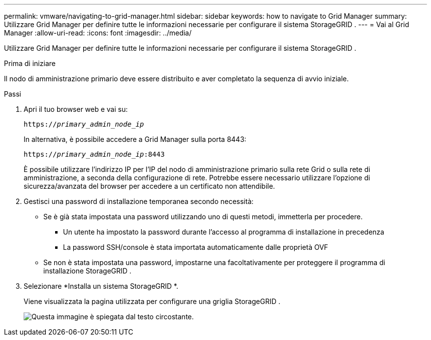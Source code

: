 ---
permalink: vmware/navigating-to-grid-manager.html 
sidebar: sidebar 
keywords: how to navigate to Grid Manager 
summary: Utilizzare Grid Manager per definire tutte le informazioni necessarie per configurare il sistema StorageGRID . 
---
= Vai al Grid Manager
:allow-uri-read: 
:icons: font
:imagesdir: ../media/


[role="lead"]
Utilizzare Grid Manager per definire tutte le informazioni necessarie per configurare il sistema StorageGRID .

.Prima di iniziare
Il nodo di amministrazione primario deve essere distribuito e aver completato la sequenza di avvio iniziale.

.Passi
. Apri il tuo browser web e vai su:
+
`https://_primary_admin_node_ip_`

+
In alternativa, è possibile accedere a Grid Manager sulla porta 8443:

+
`https://_primary_admin_node_ip_:8443`

+
È possibile utilizzare l'indirizzo IP per l'IP del nodo di amministrazione primario sulla rete Grid o sulla rete di amministrazione, a seconda della configurazione di rete.  Potrebbe essere necessario utilizzare l'opzione di sicurezza/avanzata del browser per accedere a un certificato non attendibile.

. Gestisci una password di installazione temporanea secondo necessità:
+
** Se è già stata impostata una password utilizzando uno di questi metodi, immetterla per procedere.
+
*** Un utente ha impostato la password durante l'accesso al programma di installazione in precedenza
*** La password SSH/console è stata importata automaticamente dalle proprietà OVF


** Se non è stata impostata una password, impostarne una facoltativamente per proteggere il programma di installazione StorageGRID .


. Selezionare *Installa un sistema StorageGRID *.
+
Viene visualizzata la pagina utilizzata per configurare una griglia StorageGRID .

+
image::../media/gmi_installer_first_screen.gif[Questa immagine è spiegata dal testo circostante.]



